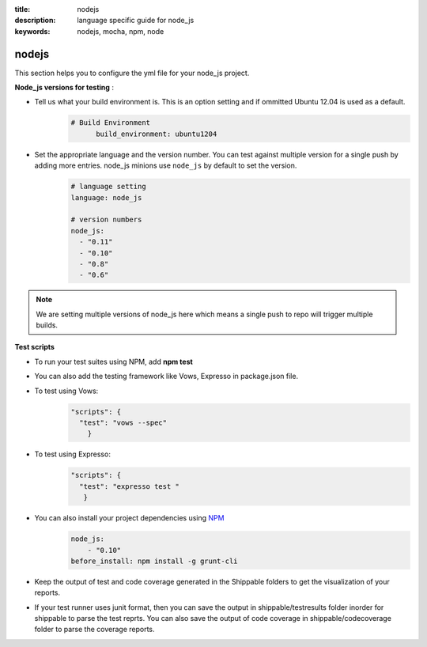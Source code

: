 :title: nodejs
:description:  language specific guide for node_js
:keywords: nodejs, mocha, npm, node

.. _nodejs:

nodejs 
======

This section helps you to configure the yml file for your node_js project.

**Node_js versions for testing** :

- Tell us what your build environment is. This is an option setting and if ommitted Ubuntu 12.04 is used as a default.
    .. code-block:: bash
    
        # Build Environment
              build_environment: ubuntu1204

- Set the appropriate language and the version number. You can test against multiple version for a single push by adding more entries. node_js minions use ``node_js`` by default to set the version.
    .. code-block:: bash
	
	# language setting
	language: node_js
	
	# version numbers
	node_js:
  	  - "0.11"
	  - "0.10"
          - "0.8"
          - "0.6"

.. note::
 We are setting multiple versions of node_js here which means a single push to repo will trigger multiple builds. 

**Test scripts**

- To run your test suites using NPM, add  **npm test**

-  You can also add the testing framework like Vows, Expresso in package.json file.

-  To test using Vows:
	.. code-block:: python 	

            "scripts": {
              "test": "vows --spec"
        	} 

-  To test using Expresso:
	.. code-block:: python
	    
             "scripts": {
               "test": "expresso test "
        	}

-  You can also install your project dependencies using `NPM <http://npmjs.org/>`_
	.. code-block:: python
	   
              node_js:
	          - "0.10"
	      before_install: npm install -g grunt-cli
      
-  Keep the output of test and code coverage generated in the Shippable folders to get the visualization of your reports.

-  If your test runner uses junit format, then you can save the output in shippable/testresults folder inorder for shippable to parse the test reprts. You can also save the output of code coverage in shippable/codecoverage folder to parse the coverage reports.
 
